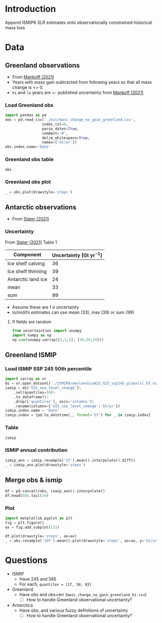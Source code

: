 #+NAME: Combining observational and ISMIP freshwater forcing

* Table of contents                               :toc_2:noexport:
- [[#introduction][Introduction]]
- [[#data][Data]]
  - [[#greenland-observations][Greenland observations]]
  - [[#antarctic-observations][Antarctic observations]]
  - [[#merge-obs--ismip][Merge obs & ismip]]
- [[#questions][Questions]]

* Introduction

Append ISMIP6 SLR estimates onto observationally constrained historical mass loss

* Data

** Greenland observations

+ From [[citet:mankoff_2021][Mankoff (2021)]]
+ Years with mass gain subtracted from following years so that all mass change is <= 0.
+ =hi= and =lo= years are +- published uncertainty from [[citet:mankoff_2021][Mankoff (2021)]]

*** Load Greenland obs

#+BEGIN_SRC jupyter-python
import pandas as pd
obs = pd.read_csv('./out/mass_change_no_gain_greenland.csv',
                 index_col=0,
                 parse_dates=True,
                 comment='#',
                 delim_whitespace=True,
                 names=['Gt/yr'])
obs.index.name='Date'
#+END_SRC

#+RESULTS:


*** Greenland obs table

#+BEGIN_SRC jupyter-python
obs
#+END_SRC

#+RESULTS:
| Date                | Gt/yr |
|---------------------+-------|
| 1990-01-01 00:00:00 | 137.6 |
| 1991-01-01 00:00:00 |  76.7 |
| 1992-01-01 00:00:00 |     0 |
| 1993-01-01 00:00:00 |   3.6 |
| 1994-01-01 00:00:00 | 113.8 |
| 1995-01-01 00:00:00 | 211.9 |
| 1996-01-01 00:00:00 |     0 |
| 1997-01-01 00:00:00 |     0 |
| 1998-01-01 00:00:00 |   102 |
| 1999-01-01 00:00:00 |    47 |
| 2000-01-01 00:00:00 |  77.1 |
| 2001-01-01 00:00:00 |  26.1 |
| 2002-01-01 00:00:00 | 142.5 |
| 2003-01-01 00:00:00 | 167.2 |
| 2004-01-01 00:00:00 | 165.8 |
| 2005-01-01 00:00:00 | 168.4 |
| 2006-01-01 00:00:00 | 239.8 |
| 2007-01-01 00:00:00 | 257.3 |
| 2008-01-01 00:00:00 | 201.2 |
| 2009-01-01 00:00:00 |   243 |
| 2010-01-01 00:00:00 | 376.8 |
| 2011-01-01 00:00:00 | 336.2 |
| 2012-01-01 00:00:00 | 429.3 |
| 2013-01-01 00:00:00 | 107.9 |
| 2014-01-01 00:00:00 | 184.6 |
| 2015-01-01 00:00:00 | 213.9 |
| 2016-01-01 00:00:00 |   256 |
| 2017-01-01 00:00:00 | 102.6 |
| 2018-01-01 00:00:00 |  75.8 |
| 2019-01-01 00:00:00 |   426 |


*** Greenland obs plot
#+BEGIN_SRC jupyter-python
_ = obs.plot(drawstyle='steps')
#+END_SRC

#+RESULTS:
[[file:./figs_tmp/49456009d9f07ae08928903b21a69e5a2a16c6a6.png]]

** Antarctic observations

+ From [[citet:slater_2021][Slater (2021)]]

*** Uncertainty

From [[citet:slater_2021][Slater (2021)]] Table 1

| Component          | Uncertainty [Gt yr^{-1}] |
|--------------------+--------------------------|
| Ice shelf calving  |                       36 |
| Ice shelf thinning |                       39 |
| Antarctic land ice |                       24 |
|--------------------+--------------------------|
| mean               |                       33 |
| sum                |                       99 |
#+TBLFM: @5$2=vmean(@2..@-1)::@6$2=vsum(@2..@4)

+ Assume these are 1 \sigma uncertainty
+ lo/mid/hi estimates can use mean (33), max (39) or sum (99)

**** If fields are random

#+BEGIN_SRC jupyter-python
from uncertainties import unumpy
import numpy as np
np.sum(unumpy.uarray([1,1,1], [36,39,24]))
#+END_SRC

#+RESULTS:
: 3.0+/-58.249463516842795

** Greenland ISMIP

*** Load ISMIP SSP 245 50th percentile

#+NAME: load_ismip
#+BEGIN_SRC jupyter-python
import xarray as xr
ds = xr.open_dataset('./ISMIP6/emulandiceAIS_GIS_ssp245_globalsl_GT.nc')
ismip = ds['GIS_sea_level_change']\
    .sel(quantiles=50)\
    .to_dataframe()\
    .drop(['quantiles'], axis='columns')\
    .rename(columns={'GIS_sea_level_change':'Gt/yr'})
ismip.index.name = 'Date'
ismip.index = [pd.to_datetime(_, format='%Y') for _ in ismip.index]
#+END_SRC

#+RESULTS: load_ismip

*** Table

#+BEGIN_SRC jupyter-python
ismip
#+END_SRC

#+RESULTS:
|                     | Gt/yr |
|---------------------+-------|
| 2020-01-01 00:00:00 |  1800 |
| 2030-01-01 00:00:00 |  3960 |
| 2040-01-01 00:00:00 |  6480 |
| 2050-01-01 00:00:00 | 10080 |
| 2060-01-01 00:00:00 | 12960 |
| 2070-01-01 00:00:00 | 16920 |
| 2080-01-01 00:00:00 | 20880 |
| 2090-01-01 00:00:00 | 25200 |
| 2100-01-01 00:00:00 | 27720 |

*** ISMIP annual contribution

#+BEGIN_SRC jupyter-python
ismip_ann = ismip.resample('1Y').mean().interpolate().diff()
_ = ismip_ann.plot(drawstyle='steps')
#+END_SRC

#+RESULTS:
[[file:./figs_tmp/4e385e2c6ea7b86da42e1f39083fb83f2755ea28.png]]

** Merge obs & ismip

#+BEGIN_SRC jupyter-python
df = pd.concat((obs, ismip_ann)).interpolate()
df.head(50).tail(30)
#+END_SRC

#+RESULTS:
|                     | Gt/yr |
|---------------------+-------|
| 2010-01-01 00:00:00 | 376.8 |
| 2011-01-01 00:00:00 | 336.2 |
| 2012-01-01 00:00:00 | 429.3 |
| 2013-01-01 00:00:00 | 107.9 |
| 2014-01-01 00:00:00 | 184.6 |
| 2015-01-01 00:00:00 | 213.9 |
| 2016-01-01 00:00:00 |   256 |
| 2017-01-01 00:00:00 | 102.6 |
| 2018-01-01 00:00:00 |  75.8 |
| 2019-01-01 00:00:00 |   426 |
| 2020-12-31 00:00:00 |   321 |
| 2021-12-31 00:00:00 |   216 |
| 2022-12-31 00:00:00 |   216 |
| 2023-12-31 00:00:00 |   216 |
| 2024-12-31 00:00:00 |   216 |
| 2025-12-31 00:00:00 |   216 |
| 2026-12-31 00:00:00 |   216 |
| 2027-12-31 00:00:00 |   216 |
| 2028-12-31 00:00:00 |   216 |
| 2029-12-31 00:00:00 |   216 |
| 2030-12-31 00:00:00 |   216 |
| 2031-12-31 00:00:00 |   252 |
| 2032-12-31 00:00:00 |   252 |
| 2033-12-31 00:00:00 |   252 |
| 2034-12-31 00:00:00 |   252 |
| 2035-12-31 00:00:00 |   252 |
| 2036-12-31 00:00:00 |   252 |
| 2037-12-31 00:00:00 |   252 |
| 2038-12-31 00:00:00 |   252 |
| 2039-12-31 00:00:00 |   252 |

*** Plot

#+BEGIN_SRC jupyter-python
import matplotlib.pyplot as plt
fig = plt.figure()
ax = fig.add_subplot(111)

df.plot(drawstyle='steps', ax=ax)
_ = obs.resample('10Y').mean().plot(drawstyle='steps', ax=ax, y='Gt/yr', label='Obs: Decadal average')
#+END_SRC

#+RESULTS:
[[file:./figs_tmp/09929bbfdf6976be9e0629cc039a626124e3d896.png]]

* Questions

+ ISMIP
  + Have 245 and 585
  + For each, ~quantiles = [17, 50, 83]~
+ Greenland
  + Have obs and obs+err (=mass_change_no_gain_greenland_hi.csv=)
    + [ ] How to handle Greenland observational uncertainty?
+ Antarctica
  + Have obs, and various fuzzy definitions of uncertainty
    + [ ] How to handle Greenland observational uncertainty?
